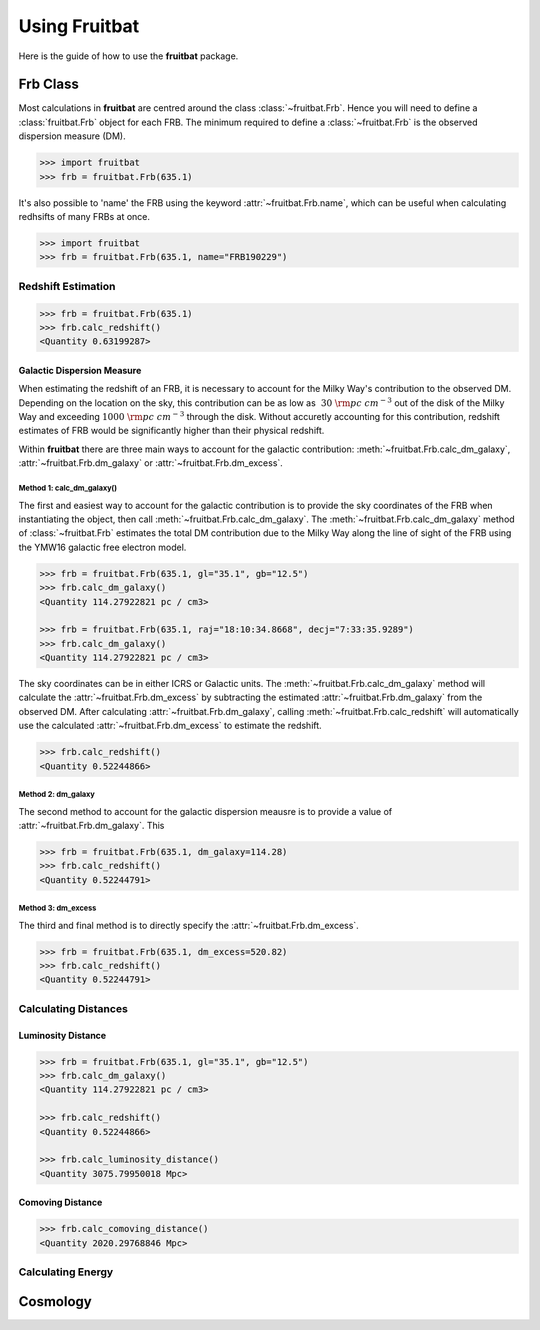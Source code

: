 Using Fruitbat
==============

Here is the guide of how to use the **fruitbat** package.

Frb Class
~~~~~~~~~
Most calculations in **fruitbat** are centred around the class 
:class:`~fruitbat.Frb`. Hence you will need to define a :class:`fruitbat.Frb` 
object for each FRB. The minimum required to define a :class:`~fruitbat.Frb` 
is the observed dispersion measure (DM). 

.. code-block:: python

    >>> import fruitbat
    >>> frb = fruitbat.Frb(635.1)

It's also possible to 'name' the FRB using the keyword 
:attr:`~fruitbat.Frb.name`, which can be useful when calculating redhsifts of
many FRBs at once.

.. code-block:: python
    
    >>> import fruitbat
    >>> frb = fruitbat.Frb(635.1, name="FRB190229")
   

Redshift Estimation
*******************

.. code-block:: python
    
    >>> frb = fruitbat.Frb(635.1)
    >>> frb.calc_redshift()
    <Quantity 0.63199287>

Galactic Dispersion Measure
...........................

When estimating the redshift of an FRB, it is necessary to account for the 
Milky Way's contribution to the observed DM. Depending on the location on the 
sky, this contribution can be as low as :math:`~30\ \rm{pc\ cm^{-3}}` out of 
the disk of the Milky Way and exceeding :math:`1000\ \rm{pc\ cm^{-3}}` through
the disk. Without accuretly accounting for this contribution, redshift
estimates of FRB would be significantly higher than their physical redshift.

Within **fruitbat** there are three
main ways to account for the galactic contribution: 
:meth:`~fruitbat.Frb.calc_dm_galaxy`, :attr:`~fruitbat.Frb.dm_galaxy` or
:attr:`~fruitbat.Frb.dm_excess`.  

Method 1: calc_dm_galaxy()
--------------------------
The first and easiest way to account for the galactic contribution is to
provide the sky coordinates of the FRB when instantiating the object, then 
call :meth:`~fruitbat.Frb.calc_dm_galaxy`. The 
:meth:`~fruitbat.Frb.calc_dm_galaxy` method of :class:`~fruitbat.Frb` estimates
the total DM contribution due to the Milky Way along the line of sight of the 
FRB using the YMW16 galactic free electron model. 



.. code-block:: python

    >>> frb = fruitbat.Frb(635.1, gl="35.1", gb="12.5")
    >>> frb.calc_dm_galaxy()
    <Quantity 114.27922821 pc / cm3>

    >>> frb = fruitbat.Frb(635.1, raj="18:10:34.8668", decj="7:33:35.9289")
    >>> frb.calc_dm_galaxy()
    <Quantity 114.27922821 pc / cm3>
    

The sky coordinates can be in either ICRS or Galactic units. The 
:meth:`~fruitbat.Frb.calc_dm_galaxy` method will calculate the 
:attr:`~fruitbat.Frb.dm_excess` by subtracting the estimated 
:attr:`~fruitbat.Frb.dm_galaxy` from the observed DM. After calculating 
:attr:`~fruitbat.Frb.dm_galaxy`, calling :meth:`~fruitbat.Frb.calc_redshift`
will automatically use the calculated :attr:`~fruitbat.Frb.dm_excess` to 
estimate the redshift.

.. code-block:: python

    >>> frb.calc_redshift()
    <Quantity 0.52244866>    

Method 2: dm_galaxy
-------------------
The second method to account for the galactic dispersion meausre is to provide
a value of :attr:`~fruitbat.Frb.dm_galaxy`. This 

.. code-block:: python

    >>> frb = fruitbat.Frb(635.1, dm_galaxy=114.28)
    >>> frb.calc_redshift()
    <Quantity 0.52244791>


Method 3: dm_excess
-------------------
The third and final method is to directly specify the 
:attr:`~fruitbat.Frb.dm_excess`.

.. code-block:: python

    >>> frb = fruitbat.Frb(635.1, dm_excess=520.82)
    >>> frb.calc_redshift()
    <Quantity 0.52244791>


Calculating Distances
*********************

Luminosity Distance
...................

.. code-block:: python

    >>> frb = fruitbat.Frb(635.1, gl="35.1", gb="12.5")
    >>> frb.calc_dm_galaxy()
    <Quantity 114.27922821 pc / cm3>

    >>> frb.calc_redshift()
    <Quantity 0.52244866>

    >>> frb.calc_luminosity_distance()
    <Quantity 3075.79950018 Mpc>

Comoving Distance
.................

.. code-block:: python

    >>> frb.calc_comoving_distance()
    <Quantity 2020.29768846 Mpc>


Calculating Energy
******************

Cosmology
~~~~~~~~~
